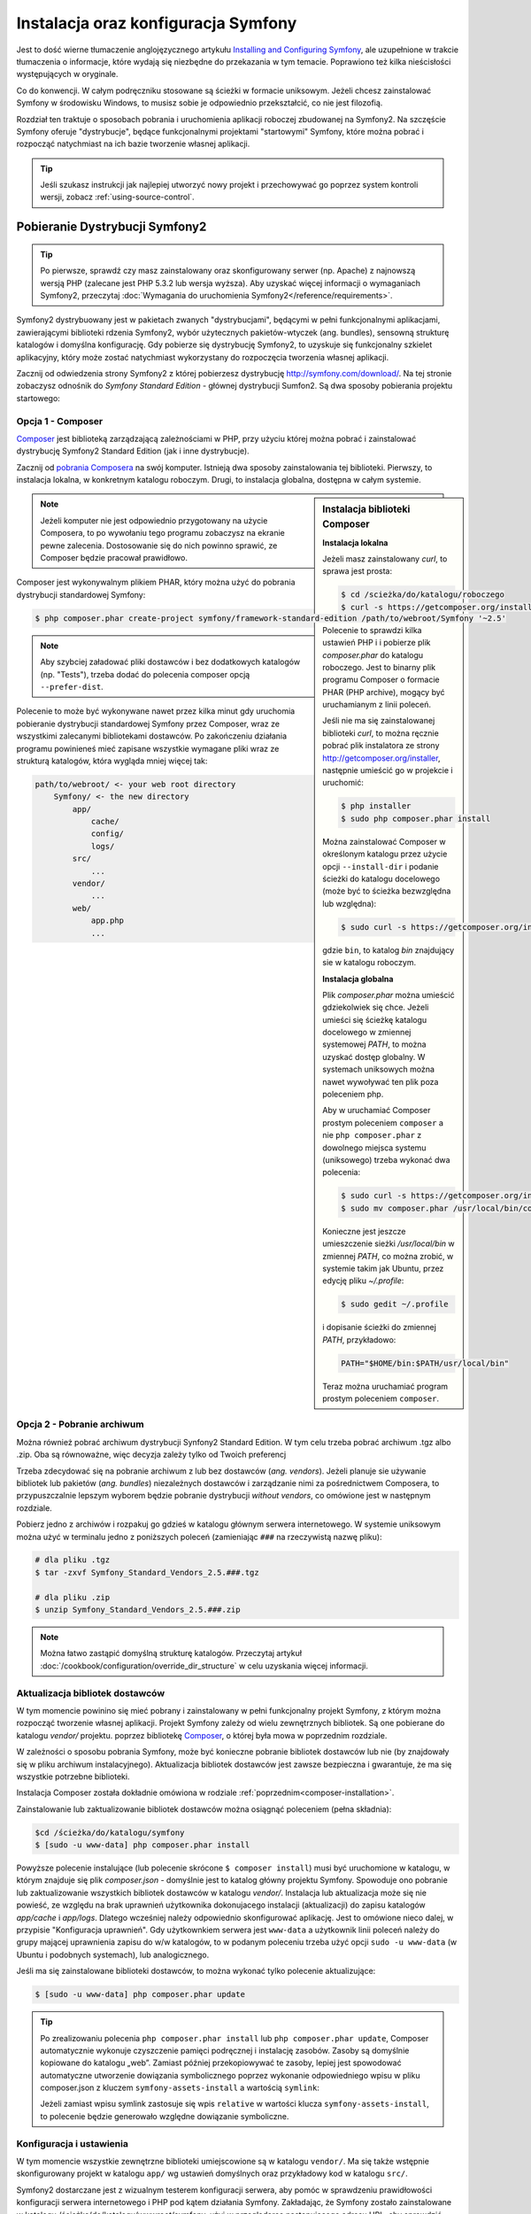 .. highlight:: php
   :linenothreshold: 2

.. index::
   pair: Symfony2 Standard Edition; instalacja

Instalacja oraz konfiguracja Symfony
====================================

Jest to dość wierne tłumaczenie anglojęzycznego artykułu `Installing and Configuring
Symfony`_, ale uzupełnione w trakcie tłumaczenia o informacje, które wydają się
niezbędne do przekazania w tym temacie. Poprawiono też kilka nieścisłości
występujących w oryginale.

Co do konwencji. W całym podręczniku stosowane są ścieżki w formacie uniksowym.
Jeżeli chcesz zainstalować Symfony w środowisku Windows, to musisz sobie je
odpowiednio przekształcić, co nie jest filozofią.

Rozdział ten traktuje o sposobach pobrania i uruchomienia aplikacji roboczej
zbudowanej na Symfony2. Na szczęście Symfony oferuje "dystrybucje", będące
funkcjonalnymi projektami "startowymi" Symfony, które można pobrać i rozpocząć
natychmiast na ich bazie tworzenie własnej aplikacji.

.. tip::

    Jeśli szukasz instrukcji jak najlepiej utworzyć nowy projekt
    i przechowywać go poprzez system kontroli wersji, zobacz
    :ref:`using-source-control`.

Pobieranie Dystrybucji Symfony2
-------------------------------

.. tip::

    Po pierwsze, sprawdź czy masz zainstalowany oraz skonfigurowany
    serwer (np. Apache) z najnowszą wersją PHP (zalecane jest PHP 5.3.2 lub wersja
    wyższa). Aby uzyskać więcej informacji o wymaganiach Symfony2, przeczytaj
    :doc:`Wymagania do uruchomienia Symfony2</reference/requirements>`.
        
Symfony2 dystrybuowany jest w pakietach zwanych "dystrybucjami", będącymi w pełni
funkcjonalnymi aplikacjami, zawierającymi biblioteki rdzenia Symfony2, wybór użytecznych
pakietów-wtyczek (ang. bundles), sensowną strukturę katalogów i domyślna konfigurację.
Gdy pobierze się dystrybucję Symfony2, to uzyskuje się funkcjonalny szkielet aplikacyjny,
który może zostać natychmiast wykorzystany do rozpoczęcia tworzenia własnej aplikacji.

Zacznij od odwiedzenia strony Symfony2 z której pobierzesz dystrybucję
http://symfony.com/download/. Na tej stronie zobaczysz odnośnik do *Symfony Standard
Edition* - głównej dystrybucji Sumfon2. Są dwa sposoby pobierania projektu startowego:

.. index::
   pair: Composer; instalacja

Opcja 1 - Composer
~~~~~~~~~~~~~~~~~~

`Composer`_ jest biblioteką zarządzającą zależnościami w PHP, przy użyciu której
można pobrać i zainstalować dystrybucję Symfony2 Standard Edition (jak i inne
dystrybucje).

Zacznij od `pobrania Composera`_ na swój komputer. Istnieją dwa sposoby zainstalowania
tej biblioteki. Pierwszy, to instalacja lokalna, w konkretnym katalogu roboczym.
Drugi, to instalacja globalna, dostępna w całym systemie.

.. _composer-installation:

.. sidebar:: Instalacja biblioteki Composer 

   **Instalacja lokalna**
   
   Jeżeli masz zainstalowany *curl*, to sprawa jest prosta:

   .. code-block:: bash
      
      $ cd /scieżka/do/katalogu/roboczego
      $ curl -s https://getcomposer.org/installer | php

   Polecenie to sprawdzi kilka ustawień PHP i i pobierze plik *composer.phar*
   do katalogu roboczego. Jest to binarny plik programu Composer o formacie PHAR
   (PHP archive), mogący być uruchamianym z linii poleceń.
      
   Jeśli nie ma się zainstalowanej biblioteki *curl*, to można ręcznie pobrać plik
   instalatora ze strony http://getcomposer.org/installer, następnie umieścić go
   w projekcie i uruchomić:
      
   .. code-block:: bash
       
      $ php installer
      $ sudo php composer.phar install
         
   Można zainstalować Composer w określonym katalogu przez użycie opcji ``--install-dir``
   i podanie ścieżki do katalogu docelowego (może być to ścieżka bezwzględna lub względna):
      
   .. code-block:: bash
         
      $ sudo curl -s https://getcomposer.org/installer | php -- --install-dir=bin
         
   gdzie ``bin``, to katalog *bin* znajdujący sie w katalogu roboczym.

   **Instalacja globalna** 

   Plik *composer.phar* można umieścić gdziekolwiek się chce. Jeżeli umieści się
   ścieżkę katalogu docelowego w zmiennej systemowej *PATH*, to można uzyskać dostęp
   globalny. W systemach uniksowych można nawet wywoływać ten plik poza poleceniem php.
      
   Aby w uruchamiać Composer prostym poleceniem ``composer`` a nie ``php composer.phar``
   z dowolnego miejsca systemu (uniksowego) trzeba wykonać dwa polecenia:
      
   .. code-block:: bash
         
      $ sudo curl -s https://getcomposer.org/installer | php
      $ sudo mv composer.phar /usr/local/bin/composer
      
   Konieczne jest jeszcze umieszczenie sieżki */usr/local/bin* w zmiennej *PATH*,
   co można zrobić, w systemie takim jak Ubuntu, przez edycję pliku *~/.profile*:
      
   .. code-block:: bash
         
      $ sudo gedit ~/.profile
         
   i dopisanie ścieżki do zmiennej *PATH*, przykładowo:
      
   .. code-block:: bash
            
      PATH="$HOME/bin:$PATH/usr/local/bin"
      
   Teraz można uruchamiać program prostym poleceniem ``composer``.      

.. note::
        
   Jeżeli komputer nie jest odpowiednio przygotowany na użycie Composera, to po
   wywołaniu tego programu zobaczysz na ekranie pewne zalecenia. Dostosowanie się
   do nich powinno sprawić, ze Composer będzie pracował prawidłowo.

Composer jest wykonywalnym plikiem PHAR, który można użyć do pobrania dystrybucji
standardowej Symfony:

.. code-block:: bash
   
   $ php composer.phar create-project symfony/framework-standard-edition /path/to/webroot/Symfony '~2.5'
   
.. note::
   
   Aby szybciej załadować pliki dostawców i bez dodatkowych katalogów (np. "Tests"),
   trzeba dodać do polecenia composer opcją ``--prefer-dist``.

Polecenie to może być wykonywane nawet przez kilka minut gdy uruchomia pobieranie
dystrybucji standardowej Symfony przez Composer, wraz ze wszystkimi zalecanymi
bibliotekami dostawców. Po zakończeniu działania programu powinieneś mieć zapisane
wszystkie wymagane pliki wraz ze strukturą katalogów, która wygląda mniej więcej tak:

.. code-block:: text

    path/to/webroot/ <- your web root directory
        Symfony/ <- the new directory
            app/
                cache/
                config/
                logs/
            src/
                ...
            vendor/
                ...
            web/
                app.php
                ...

Opcja 2 - Pobranie archiwum
~~~~~~~~~~~~~~~~~~~~~~~~~~~

Można również pobrać archiwum dystrybucji Synfony2 Standard Edition. W tym celu
trzeba pobrać archiwum .tgz albo .zip. Oba są równoważne, więc decyzja zależy tylko
od Twoich preferencj

Trzeba zdecydować się na pobranie archiwum z lub bez dostawców (*ang. vendors*).
Jeżeli planuje sie używanie bibliotek lub pakietów (*ang. bundles*) niezależnych
dostawców i zarządzanie nimi za pośrednictwem Composera, to przypuszczalnie lepszym
wyborem będzie pobranie dystrybucji *without vendors*, co omówione jest w następnym
rozdziale.

Pobierz jedno z archiwów i rozpakuj go gdzieś w katalogu głównym serwera internetowego.
W systemie uniksowym można użyć w terminalu jedno z poniższych poleceń (zamieniając
``###`` na rzeczywistą nazwę pliku):

.. code-block:: bash

   # dla pliku .tgz
   $ tar -zxvf Symfony_Standard_Vendors_2.5.###.tgz
   
   # dla pliku .zip
   $ unzip Symfony_Standard_Vendors_2.5.###.zip

.. note::
   
   Można łatwo zastąpić domyślną strukturę katalogów. Przeczytaj artykuł
   :doc:`/cookbook/configuration/override_dir_structure` w celu uzyskania więcej
   informacji.

Aktualizacja bibliotek dostawców
~~~~~~~~~~~~~~~~~~~~~~~~~~~~~~~~

W tym momencie powinino się mieć pobrany i zainstalowany w pełni funkcjonalny projekt
Symfony, z którym można rozpocząć tworzenie własnej aplikacji. Projekt Symfony
zależy od wielu zewnętrznych bibliotek. Są one pobierane do katalogu *vendor/*
projektu. poprzez bibliotekę `Composer`_, o której była mowa w poprzednim rozdziale.

W zależności o sposobu pobrania Symfony, może być konieczne pobranie bibliotek
dostawców lub nie (by znajdowały się w pliku archiwum instalacyjnego). Aktualizacja
bibliotek dostawców jest zawsze bezpieczna i gwarantuje, że ma się wszystkie potrzebne
biblioteki.

Instalacja Composer została dokładnie omówiona w rodziale :ref:`poprzednim<composer-installation>`.

Zainstalowanie lub zaktualizowanie bibliotek dostawców można osiągnąć poleceniem (pełna składnia):

.. code-block:: bash
   
   $cd /ścieżka/do/katalogu/symfony
   $ [sudo -u www-data] php composer.phar install

Powyższe polecenie instalujące (lub polecenie skrócone ``$ composer install``)
musi być uruchomione w katalogu, w którym znajduje się plik *composer.json* - domyślnie
jest to katalog główny projektu Symfony. Spowoduje ono pobranie lub zaktualizowanie
wszystkich bibliotek dostawców w katalogu *vendor/*. Instalacja lub aktualizacja
może się nie powieść, ze względu na brak uprawnień użytkownika dokonujacego instalacji
(aktualizacji) do zapisu katalogów *app/cache* i *app/logs*. Dlatego wcześniej należy
odpowiednio skonfigurować aplikację. Jest to omówione nieco dalej, w przypisie
"Konfiguracja uprawnień". Gdy użytkownkiem serwera jest ``www-data``  a użytkownik
linii poleceń należy do grupy mającej uprawnienia zapisu do w/w katalogów, to w podanym
poleceniu trzeba użyć opcji ``sudo -u www-data`` (w Ubuntu i podobnych systemach),
lub analogicznego.

Jeśli ma się zainstalowane biblioteki dostawców, to można wykonać tylko polecenie
aktualizujące:

.. code-block:: bash
   
   $ [sudo -u www-data] php composer.phar update

.. tip::
   
   Po zrealizowaniu polecenia ``php composer.phar install`` lub ``php composer.phar update``,
   Composer automatycznie wykonuje czyszczenie pamięci podręcznej i instalację zasobów.
   Zasoby są domyślnie kopiowane do katalogu „web”. Zamiast później przekopiowywać
   te zasoby, lepiej jest spowodować automatyczne utworzenie dowiązania symbolicznego
   poprzez wykonanie odpowiedniego wpisu w pliku composer.json z kluczem ``symfony-assets-install``
   a wartością ``symlink``:
   
   .. code-block:: json
      :linenos:
      
      "extra": {
         "symfony-app-dir": "app",
         "symfony-web-dir": "web",
         "symfony-assets-install": "symlink"
      }
   
   Jeżeli zamiast wpisu symlink zastosuje się wpis ``relative`` w wartości klucza
   ``symfony-assets-install``, to polecenie będzie generowało względne dowiązanie
   symboliczne.


Konfiguracja i ustawienia
~~~~~~~~~~~~~~~~~~~~~~~~~

W tym momencie wszystkie zewnętrzne biblioteki umiejscowione są w katalogu ``vendor/``.
Ma się także wstępnie skonfigurowany projekt w katalogu ``app/`` wg ustawień domyślnych
oraz przykładowy kod w katalogu ``src/``.

Symfony2 dostarczane jest z wizualnym testerem konfiguracji serwera, aby pomóc w
sprawdzeniu prawidłowości konfiguracji serwera internetowego i PHP pod kątem działania
Symfony. Zakładając, że Symfony zostało zainstalowane w katalogu
/ścieżka/do/katalogu/wwwroot/symfony, użyj w przeglądarce następującego adresu URL,
aby sprawdzić swoją konfigurację:

.. code-block:: text

    http://localhost/Symfony/web/config.php

Jeśli są jakieś problemy, rozwiąż je teraz, zanim przejdziesz dalej.

.. _book-installation-permissions:

.. sidebar:: Ustawienie uprawnień
   
   Jednym z powszechnych problemów jest to, że katalogi *app/cache* i *app/logs*
   muszą być zapisywalne zarówno dla serwera internetowego, jak i dla użytkownika
   linii poleceń. Na systemie uniksowym, jeżeli użytkownik serwera internetowego
   jest inny niż użytkownik linii poleceń, to można uruchomić tylko raz następujące
   polecenia w swoim projekcie, aby spowodować prawidłowość ustawień uprawnień.
   
   W systemie uniksowym można to zrobić przy pomocy następujących poleceń:
   
   .. code-block:: bash
   
      $ ps aux | grep httpd
   
   lub
      
   .. code-block:: bash

      $ ps aux | grep apache
    
   **1. Użycie ACL na systemach obsługujących ``chmod +a``**

   Wiele systemów pozwalają używać polecenia ``chmod +a``. Najpierw spróbuj zastosować
   to polecenie i gdy zwrócony zostanie błąd, spróbuj metody następnej. Tutaj najpierw
   próbujemy ustalić użytkownika serwera internetowego i ustawić go jako ``HTTPDUSER``:
   
   .. code-block:: bash

      $ rm -rf app/cache/*
      $ rm -rf app/logs/*
      
      $ HTTPDUSER=`ps aux | grep -E '[a]pache|[h]ttpd|[_]www|[w]ww-data|[n]ginx' | grep -v root | head -1 | cut -d\  -f1`
      $ sudo chmod +a "$HTTPDUSER allow delete,write,append,file_inherit,directory_inherit" app/cache app/logs
      $ sudo chmod +a "`whoami` allow delete,write,append,file_inherit,directory_inherit" app/cache app/logs
   
   **2. Użycie ACL w systemach nie obsługujących ``chmod +a``**
      
   Niektóre systemy nie obsługują polecenia ``chmod +a``, ale obsługują inne narzędzie
   o nazwie ``setfacl``. Możesz spróbować `włączyć obsługę ACL`_ na partycji i
   zainstalować ``setfacl`` (w Ubuntu jest on zainstalowany domyślnie).
   Tutaj najpierw próbujemy ustalić użytkownika serwera internetowego i ustawić
   go jako ``HTTPDUSER``:
   
   .. code-block:: bash
      
      $ HTTPDUSER=`ps aux | grep -E '[a]pache|[h]ttpd|[_]www|[w]ww-data|[n]ginx' | grep -v root | head -1 | cut -d\  -f1`
      $ sudo setfacl -R -m u:"$HTTPDUSER":rwX -m u:`whoami`:rwX app/cache app/logs
      $ sudo setfacl -dR -m u:"$HTTPDUSER":rwX -m u:`whoami`:rwX app/cache app/logs
      
   W systemie takim jak Ubuntu, można to zrobić też inaczej:
    
   .. code-block:: bash
          
      # zmiana właściciela i grupy dla całego projektu
      $ sudo chown -R www-data:www-data /var/www/symfony
      # dopisanie siebie do grupy www-data (jeżeli się tego wcześniej nie uczyniło)
      $ sudo usermod -aG www-data `whoami`  
      # nadanie uprawnień zapisu do app/cache i app/logs
      $ sudo chmod -R 775 app/cache app/logs
     
   Jeśli to nie zadziała, spróbuj dodać opcję ``-n``.
   
   **3. Bez użycia ACL**
   
   Jeśli nie ma się dostępu do zmian ACL katalogów, to pozostaje zmiana ``umask``,
   tak aby katalogi *cache* i *log* były zapisywalne dla grupy lub każdego
   (w zależności od tego czy użytkownik serwera internetowego i użytkownik linii
   poleceń należą do tej samej grupy). Aby to osiągnąć należy wstawić następującą
   linię na samym początku plików *app/console*, *web/app.php* i *web/app_dev.php*:

   .. code-block:: php

      umask(0002); // To nadaje uprawnienia 0775
      
      // lub
      
      umask(0000); // To nadaje uprawnienia 0777

   Proszę zauważyć, że zalecaną metodą jest zastosowanie ACL, gdy ma się do niego
   dostęp na serwerze, ponieważ zmiana ``umask`` nie jest całkiem bezpieczna.

Gdy wszystko jest w porządku, kliknij na "Go to the Welcome page" aby zażądać
pierwszą "prawdziwą" strony Symfony2:

.. code-block:: text

   http://localhost/Symfony/web/app_dev.php/

Symfony2 przywita nas ekranem, takim jak ten:

.. image:: /images/quick_tour/welcome.jpg

.. tip::

   Aby uzyskać ładne i krótkie adresy URL należy wskazać katalog ``Symfony/web/``
   jako katalog główny dokumentów (*document root*) swojego serwera internetowego
   lub wirtualnego hosta. Choć nie jest to konieczne dla prac programistycznych,
   jest to zalecane już na tym etapie, nim aplikacja trafi do produkcji, gdyż później
   trzeba będzie dokonać zmian we wszystkich plikach konfiguracyjnych systemu aby
   zasoby były dostępne dla klientów. W celu uzyskania informacji o konfiguracji
   katalogu głównego dokumentów w określonym serwerze internetowym, proszę zapoznać
   się z dokumentacją: `Apache`_ lub `Nginx`_ .


Rozpoczęcie programowania
-------------------------

Teraz, gdy już mamy w pełni funkcjonalną aplikację Symfony2, możemy rozpocząć jej
dalsze tworzenie. Twoja dystrybucja może zwierać trochę przykładowego kodu – sprawdź
plik README.md zawarty w katalogu głównym aplikacji (otwórz go jak zwykły plik tekstowy)
aby poznać informacje o zawartym w dystrybucji przykładowym kodzie i jak można go usunąć.

Jeśli jesteś nowicjuszem w Symfony, to zapoznaj się z rozdziałem ":doc:`page_creation`"
dokumentacji, gdzie poznasz sposoby tworzenia stron, zmieniania konfiguracji i wszystko,
co jest potrzebne do zbudowania nowej aplikacji.

Należy się również zapoznać z :doc:`Receptariuszem</cookbook/index>`, która to część
dokumentacji zawiera szeroki wybór artykułów o rozwiązywaniu konkretnych problemów
w Symfony.

.. _using-source-control:

Używanie systemu kontroli wersji
--------------------------------

Jeśli używa się systemu kontroli wersji, takiego jak *Git* lub *Subversion*,
można skonfigurować swój system kontroli wersji oraz rozpocząć wysyłanie
tam swojego projektu. Symfony Standard edition jest startowym punktem
dla nowego projektu.

Aby dowiedzieć się jak najlepiej ustawić swój projekt do przechowywania go
w git, przeczytaj :doc:`/cookbook/workflow/new_project_git`.

Ignorowanie katalogu ``vendor/``
~~~~~~~~~~~~~~~~~~~~~~~~~~~~~~~~

Jeśli pobrało się archiwum *without vendors*, można zignorować całą
zawartość katalogu ``vendor/`` i nie zgłaszać go do systemu kontroli wersji.
W *Git* robi się to przez utworzenie pliku *.gitignore* i dodanie do niego
nastęþującej linii:

.. code-block:: text

    vendor/

Teraz, katalog *vendor* nie będzie zgłaszany do systemu kontroli wersji.
Tak jest dobrze (nawet bardzo dobrze) ponieważ gdy ktoś klonuje lub sprawdza
projekt z repozytorium, może po prostu uruchomić skrypt
``php composer.phar install``, który zainstaluje wszystkie wszystkie niezbędne
zależności projektu.

.. _`włączyć obsługę ACL`: https://help.ubuntu.com/community/FilePermissions#ACLs
.. _`Gita`: http://git-scm.com/
.. _`GitHub Bootcamp`: http://help.github.com/set-up-git-redirect
.. _`pobrania Composera`: http://getcomposer.org/download/
.. _`Composer`: http://getcomposer.org/download/
.. _`Installing and Configuring Symfony`: http://symfony.com/doc/current/book/installation.html
.. _`Symfony Installation`: http://symfony.com/download
.. _`Apache`: http://httpd.apache.org/docs/current/mod/core.html#documentroot
.. _`Nginx`: http://wiki.nginx.org/Symfony
